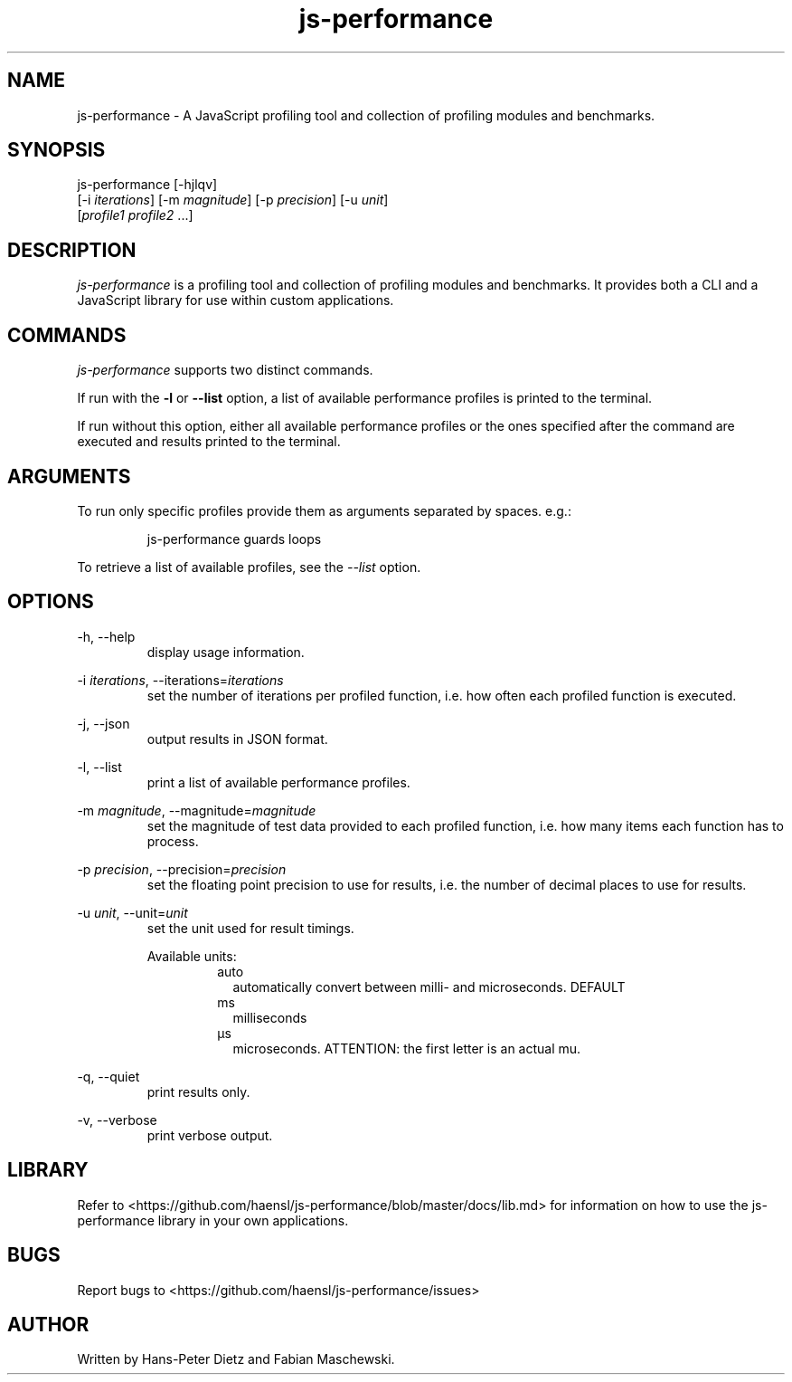 ." vim: set syn=nroff
.TH js-performance 1 "February 2018" "js-performance v1.17.0"

.SH NAME
js-performance - A JavaScript profiling tool and collection of profiling modules and benchmarks.

.SH SYNOPSIS
js-performance  [-hjlqv]
                [-i \fI\,iterations\fR] [-m \fI\,magnitude\fR] [-p \fI\,precision\fR] [-u \fI\,unit\fR]
                [\fI\,profile1\fR \fI\,profile2\fR ...]

.SH DESCRIPTION
\fI\,js-performance\fR is a profiling tool and collection of profiling modules and benchmarks. It provides both a CLI and a JavaScript library for use within custom applications.

.SH COMMANDS
\fI\,js-performance\fR supports two distinct commands.

If run with the \fB\,-l\fR or \fB\,--list\fR option, a list of available performance profiles is printed to the terminal.

If run without this option, either all available performance profiles or the ones specified after the command are executed and results printed to the terminal.

.SH ARGUMENTS
To run only specific profiles provide them as arguments separated by spaces. e.g.:
.PP
.nf
.RS
js-performance guards loops
.RE
.fi
.PP
To retrieve a list of available profiles, see the \fI\,--list\fR option.

.SH OPTIONS
-h, --help
.RS
display usage information.
.RE

-i \fI\,iterations\fR, --iterations=\fI\,iterations\fR
.RS
set the number of iterations per profiled function, i.e. how often each profiled function is executed.
.RE

-j, --json
.RS
output results in JSON format.
.RE

-l, --list
.RS
print a list of available performance profiles.
.RE

-m \fI\,magnitude\fR, --magnitude=\fI\,magnitude\fR
.RS
set the magnitude of test data provided to each profiled function, i.e. how many items each function has to process.
.RE

-p \fI\,precision\fR, --precision=\fI\,precision\fR
.RS
set the floating point precision to use for results, i.e. the number of decimal places to use for results.
.RE

-u \fI\,unit\fR, --unit=\fI\,unit\fR
.RS
set the unit used for result timings.

Available units:
.RS
.IP auto .2i
automatically convert between milli- and microseconds. DEFAULT
.IP ms
milliseconds
.IP \[u03BC]s
microseconds. ATTENTION: the first letter is an actual mu.
.RE
.RE

-q, --quiet
.RS
print results only.
.RE

-v, --verbose
.RS
print verbose output.
.RE

.SH LIBRARY
Refer to <https://github.com/haensl/js-performance/blob/master/docs/lib.md> for information on how to use the js-performance library in your own applications.

.SH BUGS
Report bugs to <https://github.com/haensl/js-performance/issues>

.SH AUTHOR
Written by Hans-Peter Dietz and Fabian Maschewski.

